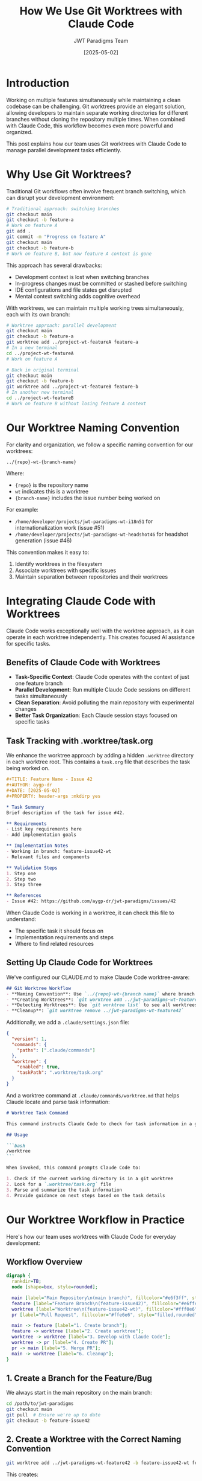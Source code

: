 #+TITLE: How We Use Git Worktrees with Claude Code
#+AUTHOR: JWT Paradigms Team
#+DATE: [2025-05-02]
#+OPTIONS: toc:3 num:3 ^:nil
#+PROPERTY: header-args :mkdirp yes

* Introduction

Working on multiple features simultaneously while maintaining a clean codebase can be challenging. Git worktrees provide an elegant solution, allowing developers to maintain separate working directories for different branches without cloning the repository multiple times. When combined with Claude Code, this workflow becomes even more powerful and organized.

This post explains how our team uses Git worktrees with Claude Code to manage parallel development tasks efficiently.

* Why Use Git Worktrees?

Traditional Git workflows often involve frequent branch switching, which can disrupt your development environment:

#+BEGIN_SRC bash
# Traditional approach: switching branches
git checkout main
git checkout -b feature-a
# Work on feature A
git add .
git commit -m "Progress on feature A"
git checkout main
git checkout -b feature-b
# Work on feature B, but now feature A context is gone
#+END_SRC

This approach has several drawbacks:
- Development context is lost when switching branches
- In-progress changes must be committed or stashed before switching
- IDE configurations and file states get disrupted
- Mental context switching adds cognitive overhead

With worktrees, we can maintain multiple working trees simultaneously, each with its own branch:

#+BEGIN_SRC bash
# Worktree approach: parallel development
git checkout main
git checkout -b feature-a
git worktree add ../project-wt-featureA feature-a
# In a new terminal
cd ../project-wt-featureA
# Work on feature A

# Back in original terminal
git checkout main
git checkout -b feature-b
git worktree add ../project-wt-featureB feature-b
# In another new terminal
cd ../project-wt-featureB
# Work on feature B without losing feature A context
#+END_SRC

* Our Worktree Naming Convention

For clarity and organization, we follow a specific naming convention for our worktrees:

#+BEGIN_SRC
../{repo}-wt-{branch-name}
#+END_SRC

Where:
- ~{repo}~ is the repository name
- ~wt~ indicates this is a worktree
- ~{branch-name}~ includes the issue number being worked on

For example:
- ~/home/developer/projects/jwt-paradigms-wt-i18n51~ for internationalization work (issue #51)
- ~/home/developer/projects/jwt-paradigms-wt-headshot46~ for headshot generation (issue #46)

This convention makes it easy to:
1. Identify worktrees in the filesystem
2. Associate worktrees with specific issues
3. Maintain separation between repositories and their worktrees

* Integrating Claude Code with Worktrees

Claude Code works exceptionally well with the worktree approach, as it can operate in each worktree independently. This creates focused AI assistance for specific tasks.

** Benefits of Claude Code with Worktrees

- *Task-Specific Context*: Claude Code operates with the context of just one feature branch
- *Parallel Development*: Run multiple Claude Code sessions on different tasks simultaneously
- *Clean Separation*: Avoid polluting the main repository with experimental changes
- *Better Task Organization*: Each Claude session stays focused on specific tasks 

** Task Tracking with .worktree/task.org

We enhance the worktree approach by adding a hidden ~.worktree~ directory in each worktree root. This contains a ~task.org~ file that describes the task being worked on.

#+BEGIN_SRC org
#+TITLE: Feature Name - Issue 42
#+AUTHOR: aygp-dr
#+DATE: [2025-05-02]
#+PROPERTY: header-args :mkdirp yes

* Task Summary
Brief description of the task for issue #42.

** Requirements
- List key requirements here
- Add implementation goals

** Implementation Notes
- Working in branch: feature-issue42-wt
- Relevant files and components

** Validation Steps
1. Step one
2. Step two
3. Step three

** References
- Issue #42: https://github.com/aygp-dr/jwt-paradigms/issues/42
#+END_SRC

When Claude Code is working in a worktree, it can check this file to understand:
- The specific task it should focus on
- Implementation requirements and steps
- Where to find related resources

** Setting Up Claude Code for Worktrees

We've configured our CLAUDE.md to make Claude Code worktree-aware:

#+BEGIN_SRC markdown
## Git Worktree Workflow
- **Naming Convention**: Use `../{repo}-wt-{branch name}` where branch name includes issue number
- **Creating Worktrees**: `git worktree add ../jwt-paradigms-wt-feature42 -b feature-issue42-wt feature-issue42`
- **Detecting Worktrees**: Use `git worktree list` to see all worktrees
- **Cleanup**: `git worktree remove ../jwt-paradigms-wt-feature42`
#+END_SRC

Additionally, we add a ~.claude/settings.json~ file:

#+BEGIN_SRC json
{
  "version": 1,
  "commands": {
    "paths": [".claude/commands"]
  },
  "worktree": {
    "enabled": true,
    "taskPath": ".worktree/task.org"
  }
}
#+END_SRC

And a worktree command at ~.claude/commands/worktree.md~ that helps Claude locate and parse task information:

#+BEGIN_SRC markdown
# Worktree Task Command

This command instructs Claude Code to check for task information in a git worktree environment.

## Usage

```bash
/worktree
```

When invoked, this command prompts Claude Code to:

1. Check if the current working directory is in a git worktree
2. Look for a `.worktree/task.org` file
3. Parse and summarize the task information
4. Provide guidance on next steps based on the task details
#+END_SRC

* Our Worktree Workflow in Practice

Here's how our team uses worktrees with Claude Code for everyday development:

** Workflow Overview

#+BEGIN_SRC dot :file images/worktree-workflow.png :cmdline -Kdot -Tpng
digraph {
  rankdir=TB;
  node [shape=box, style=rounded];
  
  main [label="Main Repository\n(main branch)", fillcolor="#e6f3ff", style="filled,rounded"];
  feature [label="Feature Branch\n(feature-issue42)", fillcolor="#e6ffe6", style="filled,rounded"];
  worktree [label="Worktree\n(feature-issue42-wt)", fillcolor="#fff0e6", style="filled,rounded"];
  pr [label="Pull Request", fillcolor="#ffe6e6", style="filled,rounded"];
  
  main -> feature [label="1. Create branch"];
  feature -> worktree [label="2. Create worktree"];
  worktree -> worktree [label="3. Develop with Claude Code"];
  worktree -> pr [label="4. Create PR"];
  pr -> main [label="5. Merge PR"];
  main -> worktree [label="6. Cleanup"];
}
#+END_SRC

** 1. Create a Branch for the Feature/Bug

We always start in the main repository on the main branch:

#+BEGIN_SRC bash
cd /path/to/jwt-paradigms
git checkout main
git pull  # Ensure we're up to date
git checkout -b feature-issue42
#+END_SRC

** 2. Create a Worktree with the Correct Naming Convention

#+BEGIN_SRC bash
git worktree add ../jwt-paradigms-wt-feature42 -b feature-issue42-wt feature-issue42
#+END_SRC

This creates:
- A new directory at ~../jwt-paradigms-wt-feature42~
- A new branch ~feature-issue42-wt~ checked out in that directory
- Based on our original ~feature-issue42~ branch

** 3. Set Up Task Tracking for Claude Code

#+BEGIN_SRC bash
mkdir -p ../jwt-paradigms-wt-feature42/.worktree
# Create task.org with issue details and implementation plan
#+END_SRC

** 4. Work with Claude Code in the Worktree

#+BEGIN_SRC bash
cd ../jwt-paradigms-wt-feature42
claude  # Launch Claude Code
#+END_SRC

Inside the Claude Code session, we can use:
#+BEGIN_SRC
/worktree
#+END_SRC

To have Claude analyze the task and provide next steps based on the task.org file.

** 5. Creating and Merging Pull Requests

When work is ready for review, we create a pull request directly from the worktree:

#+BEGIN_SRC bash
# Inside the worktree directory
cd ../jwt-paradigms-wt-feature42

# Stage changes
git add .

# Commit changes with trailer for issue tracking
git commit -m "feat: implement feature for #42" --trailer "Issue: #42"

# Push the branch to GitHub
git push -u origin feature-issue42-wt

# Create a pull request with detailed information
gh pr create --title "Implement feature for #42" --body "
## Summary
- Brief description of the changes
- Why they are needed
- Key implementation details

## Testing Done
- How changes were tested
- Results of testing

Fixes #42
"
#+END_SRC

The PR can then be reviewed and merged using our established workflow:

1. Assign at least one reviewer to each PR
2. Use Claude PR Reviewer agent for initial feedback
3. Reviewer examines code quality, test coverage, and documentation
4. Address all feedback before merging
5. Merge using GitHub interface or command line

#+BEGIN_SRC bash
# After the PR is merged, we clean up branches
gh pr merge feature-issue42-wt --delete-branch
#+END_SRC

** 6. Coordination in the Main Repository

While different team members (or the same developer) work in various worktrees:
- The main repository stays on the ~main~ branch
- It serves as a coordination point
- It's used for creating new worktrees and branches
- It remains clean for core project management tasks
- It can be used to review and merge PRs in a centralized way

** 7. Cleanup When Done

When a feature is complete and merged:

#+BEGIN_SRC bash
# Pull the latest changes into main
cd /path/to/jwt-paradigms
git checkout main
git pull

# Remove the worktree
git worktree remove ../jwt-paradigms-wt-feature42

# Delete the local branches
git branch -d feature-issue42-wt
git branch -d feature-issue42  # If merged
#+END_SRC

* Best Practices We've Discovered

Through our experience using worktrees with Claude Code, we've established these best practices:

** Keep the Main Repository on Main Branch
- Use the main repository primarily for coordination
- Create new branches and worktrees from main
- Review and merge changes from the main repository

** Use One Terminal Per Worktree
- Maintain a separate terminal session for each worktree
- Consider using terminal tabs or window naming for clarity
- Set up environment variables or shell aliases for quick navigation

** Leverage Claude Code's Ability to Focus
- Claude Code works best when focused on specific tasks
- The worktree approach naturally constrains Claude's context
- Use the ~/worktree~ command to orient Claude at the start of sessions

** Be Explicit About Task Definitions
- Detailed ~task.org~ files help Claude provide better assistance
- Include specific steps, requirements, and success criteria
- Reference related files and documentation

** Regular Coordination
- Periodically sync the main branch to all worktrees
- Use the main repository to track overall project progress
- Consider using GitHub Projects or similar tools that show all related issues

* Conclusion

Git worktrees combined with Claude Code have significantly improved our team's productivity and code quality. This approach allows us to:

- Work on multiple features simultaneously without context switching
- Maintain focused AI assistance for specific tasks
- Keep our development environment organized
- Reduce mental overhead when juggling multiple issues

By following the practices outlined in this post, you can implement a similar workflow in your team, especially when working with AI assistants like Claude Code.

* Resources

- [[https://git-scm.com/docs/git-worktree][Git Worktree Documentation]]
- [[https://www.anthropic.com/engineering/claude-code-best-practices][Claude Code Best Practices]]
- [[https://github.com/aygp-dr/jwt-paradigms/blob/main/CLAUDE.md][Our Claude Configuration]]

* Appendix: Example Task.org Template

Here's a template you can use for your own worktrees:

#+BEGIN_SRC org
#+TITLE: Task Description - Issue #XX
#+AUTHOR: Your Name
#+DATE: [Current Date]
#+PROPERTY: header-args :mkdirp yes

* Task Summary
Brief description of what needs to be done.

** Requirements
- Requirement 1
- Requirement 2
- Requirement 3

** Implementation Notes
- Working in branch: branch-name
- Worktree location: /path/to/worktree
- Main repository: /path/to/main-repo

** Implementation Steps
1. Step 1
2. Step 2
3. Step 3
4. Step 4

** References
- Issue #XX: [URL to issue]
- Related documentation: [URLs or file paths]
- Dependencies: [Other issues, libraries, etc.]
#+END_SRC